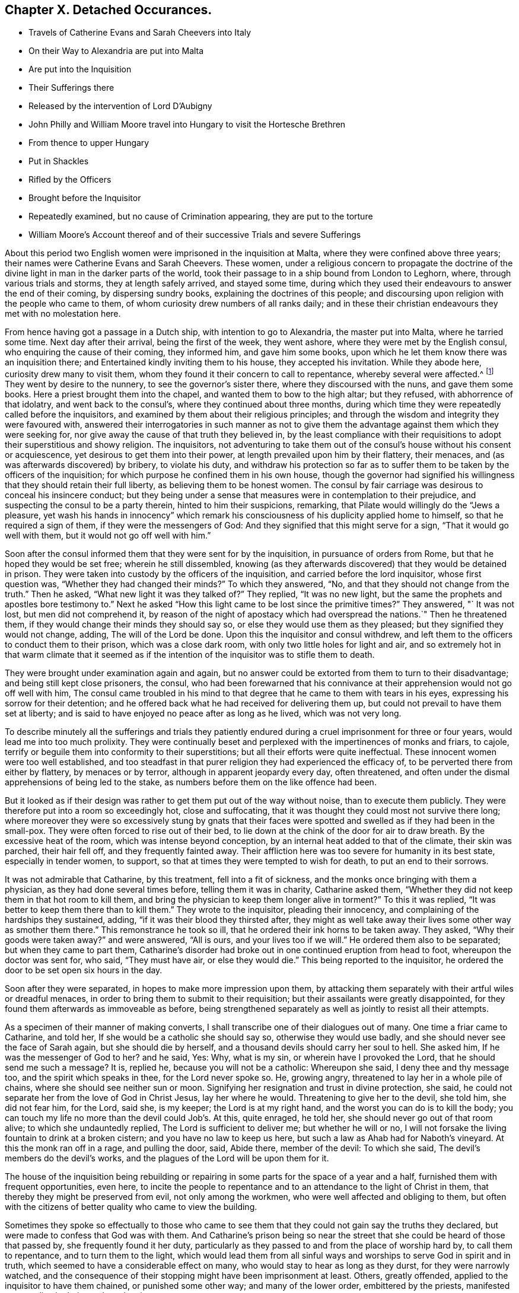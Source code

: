 == Chapter X. Detached Occurances.

[.chapter-synopsis]
* Travels of Catherine Evans and Sarah Cheevers into Italy
* On their Way to Alexandria are put into Malta
* Are put into the Inquisition
* Their Sufferings there
* Released by the intervention of Lord D`'Aubigny
* John Philly and William Moore travel into Hungary to visit the Hortesche Brethren
* From thence to upper Hungary
* Put in Shackles
* Rifled by the Officers
* Brought before the Inquisitor
* Repeatedly examined, but no cause of Crimination appearing, they are put to the torture
* William Moore`'s Account thereof and of their successive Trials and severe Sufferings

About this period two English women were imprisoned in the inquisition at Malta,
where they were confined above three years;
their names were Catherine Evans and Sarah Cheevers.
These women,
under a religious concern to propagate the doctrine of the
divine light in man in the darker parts of the world,
took their passage to in a ship bound from London to Leghorn, where,
through various trials and storms, they at length safely arrived, and stayed some time,
during which they used their endeavours to answer the end of their coming,
by dispersing sundry books, explaining the doctrines of this people;
and discoursing upon religion with the people who came to them,
of whom curiosity drew numbers of all ranks daily;
and in these their christian endeavours they met with no molestation here.

From hence having got a passage in a Dutch ship, with intention to go to Alexandria,
the master put into Malta, where he tarried some time.
Next day after their arrival, being the first of the week, they went ashore,
where they were met by the English consul, who enquiring the cause of their coming,
they informed him, and gave him some books,
upon which he let them know there was an inquisition there;
and Entertained kindly inviting them to his house, they accepted his invitation.
While they abode here, curiosity drew many to visit them,
whom they found it their concern to call to repentance, whereby several were affected.^
footnote:[At first having learned but little of the language spoken there,
they expressed themselves very defectively; partly in words and partly by signs,
as well as they could: But at the Consuls their language was understood,
and one of the friars who came to them in the Inquisition was an Englishman.]
They went by desire to the nunnery, to see the governor`'s sister there,
where they discoursed with the nuns, and gave them some books.
Here a priest brought them into the chapel, and wanted them to bow to the high altar;
but they refused, with abhorrence of that idolatry, and went back to the consul`'s,
where they continued about three months,
during which time they were repeatedly called before the inquisitors,
and examined by them about their religious principles;
and through the wisdom and integrity they were favoured with,
answered their interrogatories in such manner as not to give them
the advantage against them which they were seeking for,
nor give away the cause of that truth they believed in,
by the least compliance with their requisitions to
adopt their superstitious and showy religion.
The inquisitors,
not adventuring to take them out of the consul`'s house without his consent or acquiescence,
yet desirous to get them into their power,
at length prevailed upon him by their flattery, their menaces,
and (as was afterwards discovered) by bribery, to violate his duty,
and withdraw his protection so far as to suffer them
to be taken by the officers of the inquisition;
for which purpose he confined them in his own house,
though the governor had signified his willingness
that they should retain their full liberty,
as believing them to be honest women.
The consul by fair carriage was desirous to conceal his insincere conduct;
but they being under a sense that measures were in contemplation to their prejudice,
and suspecting the consul to be a party therein, hinted to him their suspicions,
remarking, that Pilate would willingly do the "`Jews a pleasure,
yet wash his hands in innocency`" which remark his
consciousness of his duplicity applied home to himself,
so that he required a sign of them, if they were the messengers of God:
And they signified that this might serve for a sign, "`That it would go well with them,
but it would not go off well with him.`"

Soon after the consul informed them that they were sent for by the inquisition,
in pursuance of orders from Rome, but that he hoped they would be set free;
wherein he still dissembled,
knowing (as they afterwards discovered) that they would be detained in prison.
They were taken into custody by the officers of the inquisition,
and carried before the lord inquisitor, whose first question was,
"`Whether they had changed their minds?`"
To which they answered, "`No, and that they should not change from the truth.`"
Then he asked, "`What new light it was they talked of?`"
They replied, "`It was no new light,
but the same the prophets and apostles bore testimony to.`"
Next he asked "`How this light came to be lost since the primitive times?`"
They answered, "` It was not lost, but men did not comprehend it,
by reason of the night of apostacy which had overspread the nations.`"
Then he threatened them, if they would change their minds they should say so,
or else they would use them as they pleased; but they signified they would not change,
adding, The will of the Lord be done.
Upon this the inquisitor and consul withdrew,
and left them to the officers to conduct them to their prison,
which was a close dark room, with only two little holes for light and air,
and so extremely hot in that warm climate that it seemed as if
the intention of the inquisitor was to stifle them to death.

They were brought under examination again and again,
but no answer could be extorted from them to turn to their disadvantage;
and being still kept close prisoners, the consul,
who had been forewarned that his connivance at their
apprehension would not go off well with him,
The consul came troubled in his mind to that degree
that he came to them with tears in his eyes,
expressing his sorrow for their detention;
and he offered back what he had received for delivering them up,
but could not prevail to have them set at liberty;
and is said to have enjoyed no peace after as long as he lived, which was not very long.

To describe minutely all the sufferings and trials they patiently
endured during a cruel imprisonment for three or four years,
would lead me into too much prolixity.
They were continually beset and perplexed with the impertinences of monks and friars,
to cajole, terrify or beguile them into conformity to their superstitions;
but all their efforts were quite ineffectual.
These innocent women were too well established,
and too steadfast in that purer religion they had experienced the efficacy of,
to be perverted there from either by flattery, by menaces or by terror,
although in apparent jeopardy every day, often threatened,
and often under the dismal apprehensions of being led to the stake,
as numbers before them on the like offence had been.

But it looked as if their design was rather to get them put out of the way without noise,
than to execute them publicly.
They were therefore put into a room so exceedingly hot, close and suffocating,
that it was thought they could most not survive there long;
where moreover they were so excessively stung by gnats that their
faces were spotted and swelled as if they had been in the small-pox.
They were often forced to rise out of their bed,
to lie down at the chink of the door for air to draw breath.
By the excessive heat of the room, which was intense beyond conception,
by an internal heat added to that of the climate, their skin was parched,
their hair fell off, and they frequently fainted away.
Their affliction here was too severe for humanity in its best state,
especially in tender women, to support,
so that at times they were tempted to wish for death, to put an end to their sorrows.

It was not admirable that Catharine, by this treatment, fell into a fit of sickness,
and the monks once bringing with them a physician, as they had done several times before,
telling them it was in charity, Catharine asked them,
"`Whether they did not keep them in that hot room to kill them,
and bring the physician to keep them longer alive in torment?`"
To this it was replied, "`It was better to keep them there than to kill them.`"
They wrote to the inquisitor, pleading their innocency,
and complaining of the hardships they sustained, adding,
"`if it was their blood they thirsted after,
they might as well take away their lives some other way as smother them there.`"
This remonstrance he took so ill, that he ordered their ink horns to be taken away.
They asked, "`Why their goods were taken away?`"
and were answered, "`All is ours, and your lives too if we will.`"
He ordered them also to be separated; but when they came to part them,
Catharine`'s disorder had broke out in one continued eruption from head to foot,
whereupon the doctor was sent for, who said, "`They must have air,
or else they would die.`"
This being reported to the inquisitor,
he ordered the door to be set open six hours in the day.

Soon after they were separated, in hopes to make more impression upon them,
by attacking them separately with their artful wiles or dreadful menaces,
in order to bring them to submit to their requisition;
but their assailants were greatly disappointed,
for they found them afterwards as immoveable as before,
being strengthened separately as well as jointly to resist all their attempts.

As a specimen of their manner of making converts,
I shall transcribe one of their dialogues out of many.
One time a friar came to Catharine, and told her,
If she would be a catholic she should say so, otherwise they would use badly,
and she should never see the face of Sarah again, but she should die by herself,
and a thousand devils should carry her soul to hell.
She asked him, If he was the messenger of God to her?
and he said, Yes: Why, what is my sin, or wherein have I provoked the Lord,
that he should send me such a message?
It is, replied he, because you will not be a catholic: Whereupon she said,
I deny thee and thy message too, and the spirit which speaks in thee,
for the Lord never spoke so.
He, growing angry, threatened to lay her in a whole pile of chains,
where she should see neither sun or moon.
Signifying her resignation and trust in divine protection, she said,
he could not separate her from the love of God in Christ Jesus, lay her where he would.
Threatening to give her to the devil, she told him, she did not fear him, for the Lord,
said she, is my keeper; the Lord is at my right hand,
and the worst you can do is to kill the body;
you can touch my life no more than the devil could Job`'s. At this, quite enraged,
he told her, she should never go out of that room alive;
to which she undauntedly replied, The Lord is sufficient to deliver me;
but whether he will or no,
I will not forsake the living fountain to drink at a broken cistern;
and you have no law to keep us here, but such a law as Ahab had for Naboth`'s vineyard.
At this the monk ran off in a rage, and pulling the door, said, Abide there,
member of the devil: To which she said, The devil`'s members do the devil`'s works,
and the plagues of the Lord will be upon them for it.

The house of the inquisition being rebuilding or repairing
in some parts for the space of a year and a half,
furnished them with frequent opportunities, even here,
to incite the people to repentance and to an attendance to the light of Christ in them,
that thereby they might be preserved from evil, not only among the workmen,
who were well affected and obliging to them,
but often with the citizens of better quality who came to view the building.

Sometimes they spoke so effectually to those who came to
see them that they could not gain say the truths they declared,
but were made to confess that God was with them.
And Catharine`'s prison being so near the street that
she could be heard of those that passed by,
she frequently found it her duty,
particularly as they passed to and from the place of worship hard by,
to call them to repentance, and to turn them to the light,
which would lead them from all sinful ways and worships
to serve God in spirit and in truth,
which seemed to have a considerable effect on many,
who would stay to hear as long as they durst, for they were narrowly watched,
and the consequence of their stopping might have been imprisonment at least.
Others, greatly offended, applied to the inquisitor to have them chained,
or punished some other way; and many of the lower order, embittered by the priests,
manifested great malice in their words and actions.

Thus they not only withstood all the efforts of the
monks to beguile them from their faith,
but bore open testimony to the truth they believed in,
and against the superstition and idolatry of the religion established there;
endeavouring, by a faithful discharge of duty,
to keep a conscience void of offence to God as well as man;
and they were supported in resignation to the divine will,
in the midst of surrounding dangers, and in humble confidence in divine preservation,
whereby at last they experienced deliverance.
For which sundry intercessions were made to the inquisitor,
both by their friends and others.
One Francis Stuart, of London, a master of a ship, in company with an Irish friar,
coming to that city, and engaging the assistance of the new consul,
exerted themselves greatly,
and made great interest to get them released by application to the chief magistrate,
to the inquisitor, to the magistrates and friars;
and obtained the consent of all or most of them to their release, except the inquisitor,
who told them, He could not set them free without an order from the pope.
These men were however admitted to see and speak with them (a privilege
rarely granted) the master with tears informed them of the ineffectual
pains he had taken to procure their liberty;
"`It is this inquisitor,`" said he, "`that prevents it;
you have preached to this people.`"
To which they replied, "`That it was to preserve the testimony of a good conscience;
and the truth they had borne witness to amongst them, they should stand to maintain,
even with their blood,`"

The next effort for their liberty was made by Daniel Baker, one of the same profession;
who, under a concern for propagating true religion, in company with John Stubbs,
Henry Fell, and Richard Scostrop, had travelled to Leghorn,
whence Stubbs and Fell took their departure for Alexandria;
and Baker and Scostrop for Smyrna and Constantinople,
they preaching everywhere the light of Christ, and exhorting all to obedience thereto,
as the means whereby they might experience salvation from sin,
and a real conversion of their souls to God.
This doctrine, delivered in meekness, and accompanied by inoffensive deportment,
was received with contempt and indignation, more by the professors of Christianity,
than the Turks, Jews and Greeks.
When they arrived at Smyrna, they were sent back by the English consul to Zant,
where Richard Scostrop died.
Daniel Baker got passage from thence to Venice, and so to Leghorn,
and at length to Malta, to visit the aforesaid women,
with whose sufferings he had real sympathy, being engaged in the same cause.
He obtained access to the inquisitor, and addressed him in Italian, thus,
"`I am come to demand the just liberty of my friends,
the two English women in prison in the inquisition.`"
The inquisitor asked, whether he was related to them as an husband or kinsman?
And whether he came out of England on purpose to make this application?
He answered, that he came from Leghorn for that purpose.
The inquisitor told him, they should lie in prison till they died,
except some English merchants, or others of sufficient ability,
would give an obligation of three or four thousand
dollars that they should never return thither.

He repeated his solicitations, but could obtain no other answer.
During his stay of twenty-four days on the island, he frequently visited the prisoners,
at the hazard of his life; administering to their necessities,
and received several letters from them to take over to their friends in England;
and although he was daily threatened with the inquisition,
and their officers watched him narrowly, yet through the favour of divine Providence,
he was preserved out of their hands, and returned safe to England,
where he was soon after taken with others from the meeting at Bull and Mouth,
in the 5th month (July) 1662;
and after being detained for some hours for a gazing-stock to the people in Paul`'s yard,
was taken in the evening before alderman Brown, who ordered his attendants to smite him,
which they did; and pulling him four or five times to the ground,
beat him with their fists, and wrung his neck to gratify the ill temper of their master;
who when he was satisfied with abusing him and his companions, committed them to Newgate:
It was not without reason that Daniel Baker,
reflecting on the treatment he had met with abroad,
told him that Turks and Pagans would be ashamed of such brutish actions.

At last,
after these women had endured the severities of their imprisonment
in the inquisition upwards of three years,
George Fox and Gilbert Latey understanding that the
lord D`'Aubigny could procure their liberty,
applied to him for his friendly interposition,
by writing to the magistrates there in their favour;
which with a laudable humanity he readily promised to do,
and his mediation was so successful as to obtain their release in the following manner.

The lord inquisitor with the chancellor and others came to the prison, and asked them,
When they would return to England to their husbands accordingly and children?
They replied, "`It was their intent, in the will of God so to do.`"
Whereupon they were released, and the inquisitor courteously took his leave of them,
wishing them a prosperous journey to their own country, as did the other officers,
without making any demand of fees for their attendance.
Being thus restored to liberty,
they kneeled down and prayed unto God not to lay
to their charge the evil they had done unto them.
And then they were delivered into the consul`'s hands:
After about eleven weeks residence at his house,
the Sapphire frigate coming to the island took them in,
together with some knights of Malta, one of whom was the inquisitor`'s brother,
who often interested himself with the captain in their favour,
requesting they might want no accommodation the ship afforded.
From Malta they came to Leghorn,
where the merchants treated them with remarkable kindness,
sending them wine and other things for their refreshment.
From hence they passed to Tangier, at that time and besieged by the Moors,
notwithstanding which they went into the town,
and got many opportunities of exhorting the people to an amendment of their lives,
as they flocked greatly to the house where they lodged:
They paid a visit to the governor, who received them courteously,
took their admonition in good part, and signified his purpose to follow their counsel.
He would have given them money, which they were not free to accept,
but gratefully acknowledged his kindness.
From Tangier they went aboard another ship for England, where, after some storms,
they arrived in safety, rejoicing in the Lord,
and magnifying his mercy manifested in their wonderful deliverance.

For some time previous to their discharge their tried integrity and blameless demeanour
had made an impression on both the magistrates and inquisitor in their favour,
so that the latter relaxed in his severity,
and seemed inclined to give them their liberty;
but the friars exerted their endeavours against it.
However, he ordered that they should be supplied again with pens,
ink and paper to write to their friends.
After this they wrote several letters and papers during their confinement.

Severe as the sufferings of the aforesaid women in the inquisition were,
they fell short of those of two men friends, John Philly and William Moore,
who being with other friends in Germany in the beginning of the year 1662,
felt a concern on their minds to proceed farther into Hungary,
on a visit to the Hortesche brethren, who were a kind of Baptists living in a community,
and in imitation of the primitive christians,
having their goods and possessions in common: they also refused to swear or fight,
and dwelt by hundreds of them together in a family.
To encounter the perils of so long a journey, through a tract of country unknown to them,
and where they were unknown, amongst people far differing from them in language,
in sentiments and in manners, was a discouragement,
which nothing could surmount but a firm persuasion of duty,
and in consequence a reliance on divine protection in the way there of.
By the information they had previously obtained, and further directions on the way,
they made a prosperous journey to the nearest body of this people residing near Cushart,
about a day`'s journey from Presburgh,
where they were pretty hospitably entertained by some of them.
They here dispersed some religious books, which they had taken with them for that purpose.
They had afterwards some favourable opportunities
of exercising their gospel labours amongst them,
wherein they endeavoured to promote and advance their
growth and experience in pure Christianity.

After they found themselves clear of their service there,
they inquired after other families of their brethren, and were informed of one,
three hundred miles farther at a city called Pattock, in upper Hungary;
at the same time they were dissuaded by these people from going so far,
but rather stay and visit the families thereabouts.
With this proposal, although William was easy to comply,
yet his companion thinking it his duty to go forward, he had not freedom to leave him,
as John did not understand the language, which he had some knowledge of.

They therefore continued their journey in company to Presburg,
and forward towards Comora,
and on the way finding a boat going with meal to the garrison at Newhausel,
which was on the way to Pattock, they endeavoured to get a passage in it.
The boatmen asking whether they had any acquaintance there, and whether they had a pass?
and being answered in the negative, they told them it would be dangerous going thither,
and also to travel farther in these parts, being tributary to the Turks;
that they would be encompassed with danger on all hands;
in danger of being killed by the country men or Turks;
and in equal danger if they went to Newhausel,
as at that garrison they usually put those to death who
were found on the tributary ground without permission.
John Philly notwithstanding being desirous to proceed,
they went on till they came near Comora, and lodged at an Hungarian`'s;
but not being able to understand one another, they sent for a student from the college,
with whom William conversed a little in Latin.
The student inquiring concerning their country, and the purpose of their journey,
William told him they came from Great Britain, and were desirous to go to Pattock.
Afterwards they entered into discourse about religion, and in conclusion the student,
taking his leave, wished them well, though his sentiments, he said,
differed vastly from theirs.

Comora is in Schut, an island in the Danube,
which river they must therefore cross to get to it;
they made signs to a countryman to put them over, by holding out money to him,
being ignorant of the risk they would run.
He was accordingly getting his boat ready, when a Dutchwoman,
coming up called out to him, What are you about?
and told these strangers the governor would presently cause him to be hanged,
if he took them over.
So they returned to their lodging.
Here William having heard there were many Dutch people on the south side of the town,
went over the next day, and without apprehension of the consequence,
took over some books, in order to seek an opportunity to convey them to Pattock.
Meeting a soldier, and having one of the books in his hand, the soldier,
looking at the title, told him of a certain place in the neighbourhood,
which was in Turkey, whither, if he went, he might have good days there;
to whom William signified his purpose to return back, and proceeded to the water side,
in order to rejoin his companion whom he had left behind.
Here the aforesaid soldier came up to him, and told him, he must come to the captain,
before whom appearing accordingly, he asked for the book, and looking into it,
asked William if he was a Quaker?
to which he answered, Yea.
The captain, in a passion, said, These rogues show no respect,
and that he was a young Hus come to seduce the people, and make uproars.
He then caused him to be stripped and searched, and took away his money from him:
And William giving him to understand he would not like such treatment himself,
he told him, When you get clear you shall have your money;
but that is not like to be the case.
Being sent to the guard, and shackled hands and feet, they endeavoured to terrify him,
by insinuating as if he should be roasted on a wooden spit, as some had been,
who had but just gone to the next village without their order.
He endeavoured to compose himself in resignation to the divine disposal,
expecting little less than immediate death.
He was desirous to convey intelligence to his companion of his situation,
and told some of the soldiers he had a companion in the inn on the other side,
who would wonder what was become of him, if he did not hear.
On this intelligence they went over and apprehended him in his lodgings,
though unconcerned in the crime they imputed to William,
which was his going over into the garrison.
They were committed to separate prisons, William to the Stockhouse,
and John to the room appropriated to the inhuman
purpose of putting the prisoners to the rack,
where he had only the prospect of the implements of torture before him.
After the officers had rifled their persons and port-manteau,
and stripped them of what they pleased,
they were not ashamed to use both threatenings and mean
artifices to discover if they had any money left,
and to extort it from them.

The day following they were brought before the inquisitor to be examined by him,
who demanded of them, Whence they were?
Whither they intended?
Who was the author of their coming forth?
What money they had taken up?
William was farther examined concerning the books, and told it was a capital crime,
and would cost him his life; to which he signified,
What he had done therein he had done in simplicity.
To the next question, Who had spoken to them in their lodging?
he answered, A student.
This student being accordingly sent for, and examined,
his information was taken down in writing;
but it doth not appear that any cause of crimination could be drawn therefrom,
as to their pretended crime of coming as spies, or with treacherous intention,
to the garrison.
At a future examination, the inquisitor had the student`'s information in his hand,
but would not read it openly;
for the proceedings of these courts have been long marked
with infamy in all countries where they are not established,
for their iniquitous mysteriousness,
in concealing from the unhappy prisoner every information
or accusation they have against him,
and proceeding by torture to extort a confession to their purpose,
whether they have or have not any grounds of crimination.
This was the wretched case of these men.
When nothing as to their pretended crime could be made out,
the inquisitor told them the books were enough, though there were nothing else;
and then asked whether they did not know that Catholics
had laws to burn and torment Heretics,
and such as carried such books?
to which William warily replied,
I should not have expected such dealings among good christians.

The inquisitor opening a book, real or pretended, of their corrupt laws,
read or appeared to read therein,
that persons who carry such books and papers are to be put to the rack.
They were repeatedly brought to examination in the first eight days after their apprehension,
and sundry ensnaring questions put to them, as what they thought of the sacrament;
to which William replied, the flesh profiteth little, it is the spirit that quickeneth.
This inquisitor was so strangely unacquainted with the scriptures,
that in a surprise he applied to a priest present, Sir, father, how is that?
who recollecting himself said, he did remember such an expression.
The inquisitor next asked him if he would turn catholic?
to which he made this rational reply, "`If I should do so for fear or favour of you,
the Lord not requiring it of me, I should not have peace in my conscience,
and the displeasure of the Lord would be more intolerable
than yours;`" adding that compulsion might make hypocrites,
but not christians, as it did not change the heart.

Being thus sifted and tempted till the eighth day,
without the discovery of any crime from their own confession,
or the information of others, their persecutors proceeded to their usual resource,
to extort the confession they wanted by torture.
Of this the sufferer, William Moore, gives the following account,
in a letter to William Caton, written soon after his release.

[.embedded-content-document.letter]
--

Notwithstanding our innocence, the governor would have us racked, which seemed to me,
according to relation, a cruel torment;
and in those days I often poured out my supplications to the Lord with tears.
They made ready the benches, lighted the candles, put John out of his room,
and sent for me, the inquisitor sitting there and two more officers,
and the marshal and executioner by them.
The inquisitor, addressing himself to me, said, William,
that you may not think we deal with you as tyrants,
we will inform you that you may tell what you know in time,
for if you be racked you will be a miserable man,
and must have your head cut off besides.
But I told them I had done no evil that I knew of, nor had any in my heart against them.
Then he read a few lines to this purpose, we Leopold, Emperor,
etc. having understood of two impeached persons, John Philly and William Moore,
found by our frontier garrisons, our desire is they should be racked,
to know their intent.
And then the executioner, by their order, put an iron screw hard upon my thumbs,
and bade me tell out.
Then he slackened them and screwed them harder again;
but their aim not being gained thereby, he was commanded to proceed farther;
upon which he tied a small cord about my wrists behind my back,
and another cord about my ankles, with a battle of wood between my feet,
and forced my body quite from the ladder; and at the first pull,
my left arm being dislocated, gave a loud crack,
then he was ordered to put it in joint again.
So he slackened: And then they told me, they had three things especially,
which they wanted to be informed in,
1st. Why I asked the student if one should come to them,
and say he intended to buy somewhat of them, if they would kill him?
Secondly, Why we had desired to be set over the water, and who was the author?
Thirdly, Why I had written down some of the names of the garrisons and other places,
notwithstanding I had them in the maps?

He further endeavoured to force me to tell whether John Philly was a gunner, an engineer,
or a minister?
Now this suspicion of his being a minister was put into their heads by an Irishman,
who had an irreconcileable hatred or malice against Englishmen,
as I afterwards from his own mouth plainly understood; but I answered and kept to this,
that he was an husbandman and a maltman, and I knew him not till he came to Amsterdam.
He asked me, if I had a mind to go to the Turks, and be one?
I said I had rather die than be one.
In the meantime I was so racked, that my chin was close to my breast,
and my mouth so closed that I was almost choked, and could not well speak any longer;
and I should not wish any to experience the painful torture I endured;
and when they slackened, it was sometimes almost as painful as the pulling,
and yet still they would be questioning me.
Then I asked where is your christian charity?
do ye now as ye would that others should do unto you?
And I cried the louder that the people without might hear,
and bear witness what they were doing to me, for the door was shut and guarded?
but something they would force out of me;
and I told them that by such means they might force men to tell more than they knew,
to be out of their pain, as many had done.
Finally, I told them, it was for love to our religion we were come to those places.
Then they left off, as thinking there was crime enough.
Yet still the inquisitor threatened I should be racked again on the third day.

--

Then they fetched John, who not seeing me,
thought I had been hanged on the private gallows they had there, and put out of the way;
but he was given up, being confident in the Lord, who had sealed to him, he said,
that his life should be given to him for a prey before he came forth;
his thumbs were screwed, and he was drawn up the ladder twice, but cried out innocent;
and they asking the interpreter, what that was?
they seemed smitten in their consciences, and left off; and when all was done,
and they could find no contradiction, they invented a lie.
The marshal came to me, and told me John had said, I had no money by me,
but what I had was his; and bid me tell how it was; which I knew to be false:
thus they sought occasion to torment us the more; but we kept to truth,
and their expectation failed them.

After all, they told me there would be twenty or thirty men or note,
out or the quarters round about, appointed to hold a court of justice upon us,
and to determine what deaths we should die, and to make new laws for our sake;
but in the meantime the inquisitor came,
and would have me write down some of the heads of my religion, which I did,
at some of which he raged very much.

John Philly being suspicious that the inquisitor and priests,
plotting to take away their lives,
might give a false representation of their confession on the rack
called out to the governor as he was passing in his coach,
and upon sending to know his business, he informed him of the questions put to them,
and their answers, which being true, there was not the least contradiction found therein.
He afterwards wrote to him more fully, but the inquisitor, conscious of his evil dealing,
intercepted the letter, and endeavoured to conceal it from the governor,
which John understanding, took another opportunity to call to the governor,
and informed him thereof, who ordered the inquisitor to give it to William to translate,
which he did; soon after the inquisitor came to them,
and informed them he was sent by the governor to let them
know they might go forth to fill some earth in a wheelbarrow,
whereby they might earn two-pence a row a day to buy bread; for, continued he,
that which remains in my hands of your money is little for my pains,
and the marshal and the executioner must have some for theirs.
This offer they willingly accepted, both for the sake of fresh air,
and in hopes that their sufferings, being in open view, might move some compassion,
there being many Lutherans and Calvinists there, who commiserated their condition,
but durst not venture to visit or converse with them in the castle.
Yet sometimes the marshal would not let them go out, and often kept back their wages.

They both wrote again to the governor, in acknowledgment of his moderation,
in preventing the desire of some of their adversaries,
who wanted to proceed to greater severities.
The inquisitor again intercepted their letters; but the governor,
coming to the knowledge thereof, obliged him to give them up,
and soon after their chains were taken off.

After they had been detained here about sixteen weeks, they were conveyed in chains,
by waggon, under a guard to general Nadasti,
who was addressed under the titles of _Judex Curiae Hungariae,_
the Emperor`'s active privy counsellor and lord chamberlain.
The next morning they were brought before him and sundry lords of that kingdom,
by whom they were examined; and although some of them seemed affected with their answers,
and none objected thereto, they passed sentence upon them, that they should be burned,
if they would not be instructed in and embrace the popish religion,
for that their laws tolerated only three religions, their own,
the Lutherans and the Calvinists; and whosoever brought a new religion,
by their laws was to be burned.
Upon receiving this sentence they were sent away.
Under this dismal sentence John was supported, and encouraged his companion,
by a full persuasion of mind,
that the power of the Lord would divide them in their council,
which proved to be the case, as they afterwards understood by an Irish priest,
who was sent to demand an account of their religion in writing,
which they gave him in English, and William having translated it,
gave into Nadasti`'s own hands.

A priest was sent to convert them,
but his endeavours and those of others being ineffectual,
Nadasti sent them to a place within about five German miles of Vienna,
where falling into the hands of the priests, their perils became aggravated.
They were here again searched, their books and papers taken away.
They were threatened with the execution of the sentence passed upon them;
that they could give them a specimen of their strong arguments for convincing heretics,
such as burning under the arms, putting hot irons or copper-plates upon their breasts,
and other methods of torture.
They brought them into their churches (so called) to make
them take off their hats and bow to their images.
They set others to ensnare them, in their words, and strove to do it themselves,
that they might get some occasion to take away their lives.
But their menaces,
and pious frauds (as they have been termed) were frustrated by
the steadfastness of these men to the truth they believed in:
They therefore put manacles on their wrists, so small, as, when locked by main force,
put them to extreme torture, so that they could not help crying out.
This seemed to give much joy to these obdurate ecclesiastics.
Then they were thrust into a narrow hole with some Turks, that were prisoners,
where they had scarce room to sit down.
Here they were again threatened to be sent back to Hungary to be burned.
One of the priests, being desired to treat them as men and christians,
to allow them a little straw to lie on, and not to use them worse than the Turks,
replied, we prefer them before you.
About the same time they offered them drink, urging them greatly to take it,
which they suspecting to be poison refused; upon this one of the priests said,
_suspectum est._
Amongst these priests they had a very uneasy time, being, in addition to their cruelty,
almost continually assaulted by their snares, their taunts or their menaces.
As William under great discouragement was sitting and musing upon their situation,
he said within himself, Lord help us! what will be the end of this?
Will they have power to murder us here, where few may know of it?
(for there were no Lutherans and Calvinists here as at Presburg and Comora
to be witnesses of their treatment). In this musing state,
he seemed as if he slept,
and on a sudden to his imagination appeared a man all clothed in white,
sitting on a milk-white horse riding in haste towards him,
like one hastening to his rescue; whereby his faith was strengthened,
imagining it was of divine appointment for his encouragement,
lest he should be too much cast down.
The very same day a message came from the Earl,^
footnote:[Who this Earl was, we have no further account in William Moore`'s letter,
from which this narrative is extracted;
but I conjecture he was a person vested with the principal civil authority in this place.]
signifying his displeasure at their proceedings.

There was one Adam Bien, the Earl`'s barber,
who had been educated amongst the Hortesche brethren aforementioned,
and being favoured in his youth with an enlightened
understanding in the nature of true religion,
had been engaged with good to express his dissatisfaction with
the darkness and deadness of the forms of those brethren.
The Earl giving him some account of these prisoners,
and showing him some papers he had received from John Philly,
his religious feelings were thereby revived,
and a strong desire raised in his mind to get an opportunity of conversation with them,
which through his interest with the Earl it was not difficult for him to attain.
By their discourse he was reached and in a good degree
convinced of the truth of their doctrine,
and while they stayed there became a steadfast and very serviceable friend to them.
He told them,
he had it from the Earl that he imagined the priests must have been drunk
when they gave the ill treatment which had displeased him;
they in return informed him, they were so both with rage and wine.
The Earl`'s reproof had such effect as to stop for a season that current of abuse,
that in various channels had hitherto run violently to bear them down:
the streams began to turn, and some of those,
who had distinguished themselves in promoting every
cruel and malicious insult for the season,
were endeavouring to ingratiate themselves with them by flattery,
to wipe off the remembrance of their preceding treatment.
The priests also were restrained from keeping them any longer in their hole of a prison,
and using them with the cruelty they had done before,
which was to them a great mortification.

They seemed now to have a comfortable prospect of obtaining their liberty,
having obtained their certificates of their character from their friends in Holland,
with the King`'s proclamation for setting their friends at home at liberty,
which were of service: but a priest exerted his utmost efforts to prevent it,
by infusing prejudices into the Earl`'s ear,
and influencing him with a bad opinion of them.
And this Earl going to Vienna was there confined by an heavy indisposition,
by which means they were disappointed, for the present, in their hopes of liberty.

Of the spirit of the religion of these ecclesiastics we have several instances.
About this time there came to them a spiritual Lord, (so called) an Englishman,
from Vienna, who asked, if they were come to plant their religion?
adding, Sects have occasioned much mischief in England, but now they will be rooted out.
John remarked to him, the love of God can reconcile them: A pox take that love, said he,
with other unsavory expressions, very unbecoming his character of spiritual,
manifesting him not only carnal but profane.
Another time there came one, who was called Brother Valentine,
and speaking with them concerning the Bible,
said it had brought many thousands into hell.
And reading a paper of John`'s, which he had written to the Earl and council,
showing that he was an Englishman,
and forasmuch as there was no discord between England and the Empire,
he could not conceive why an Englishman coming thither
to visit a particular class of people,
and spend his money among them, should be used with the cruelty they had been:
upon reading which this Valentine gave vent to the virulence
of his spirit in the following uncharitable expression,
That they ought to be beheaded, for if that had been done to Luther at first,
there had not been so many Lutherans or heretics at this day.
This man`'s bitterness, no less than the other`'s profanity,
discovers a temper very different from the spirit of the gospel, which is pure,
peaceable, gentle, easy to be entreated, full of mercy and of good fruits:
wherefore they took a very absurd method of recommending
their religion to the adoption of the prisoners,
who were better informed of the nature of true religion,
than not clearly to perceive theirs, which allowed these liberties was not so;
and sensible enough to discern,
that although priestcraft might apply to such methods of support,
Christianity abhorred them, as destructive of its essence.

In the meantime Adam Bien had requested, unknown to the prisoners,
liberty for them to reside in his house, during the extremity of the winter;
as their present prison, the guard-room, was very cold, the doors being open all day,
and much of the night, and from the confidence he had in their integrity,
proffered his own person in their stead, if they should make their escape;
but they were not free to add the burden of supporting them to
the obligations they were under for his former acts of kindness,
and therefore chose to stay in the prison appointed for them:
yet they got liberty at times to go to his house,
where they sometimes met with some of the brethren,
and had religious opportunities with them.

But their sufferings were not yet at an end; both the priests and soldiers,
though partly restrained by the awe they were in of Adam,
on account of his intimacy with the Earl,
continued at all secure opportunities they could get to be vexatious to them,
and sought in various ways to ensnare them.
Finally,
they seem by their insinuations to have prevailed upon the Earl
to connive at least at a plot which was laid to separate them,
by carrying William Moore off privately, probably, because,
having some knowledge of the High-Dutch language and Latin,
they might look upon him as the best qualified and most likely to promulgate their doctrines.
For this purpose he was called out clandestine by
one of the men employed to carry him off,
who gave him two glass bottles, under pretence of going with him to fetch some wine;
and when he had drawn him out of the town into the fields,
whither came some sleds (the country being so deeply covered with snow,
that waggons could not travel) being armed with a cudgel,
he forced him on to one of them, and was presently joined by a soldier,
whom William knew to be a desperate sort of a man,
having been much threatened by him before.
Upon his coming, William was sensible mischief was intended him,
and fearing lest they should, under the pretence of his being run away,
vent their vengeance on his companion and Adam too,
to whom they bore a grudge for his kindness to them,
he resolved to endeavour to get back; but was prevented by the wicked attendants,
who beat and abused him greatly, threw him down on the snow, tied him hands and feet,
bound him on the sled, with his face to the hay, and carried him off;
so that he was under apprehension that their design
was to murder him in an adjoining wood.
They afterwards went by a gallows,
where he imagined they might have it in view to execute him; but they passed by both.
Some people coming that way, they covered him with a cloak, and one of them sat upon him,
that he might not be seen.
But hearing them passing by,
he called out to them to let the barber know he was forcibly carried off.
The soldier then again beat him severely,
the other man having charged him not to suffer him to speak.
At night, when they came to their lodging, they fettered his feet,
and put a long chain tied over a beam about his neck.
Next morning, passing through a village, he would gladly have spoke to somebody;
but they forced him to lie down until they had got through the village.
They carried him to a convent or some such place in a wilderness;
but the prior not being at home, the monks would not receive him without his orders;
so that night he was laid in chains as before.
Next morning he was taken up to the monastery or castle,
and his conductor gave directions that they should blindfold him,
and put him in a deep dungeon, and give him only a little bread and water,
and that none should be suffered to give any intelligence of him.
A Jew being there, was prohibited, on pain of death to say anything of what he had seen.
He was accordingly put into an hole, where there was scarce any light,
and kept there four days and four nights in cold frosty weather,
so that it seemed admirable he was not starved to death.

From the clandestine manner in which he was conveyed hither,
and the mysterious secrecy ordered to be observed,
as to his present place of confinement, it is not to be wondered at,
that he was apprehensive of being privately murdered, or made away with,
so as never to be heard of more;
and it is hard to account for this treacherous project otherwise,
than that the original design of the projectors was such,
or else to bury him alive in a dungeon, till death should release him,
or till he should be wearied out, or terrified into an adoption of their religion:
But the superintendency of divine providence rescued him from the former,
and the well-grounded persuasion of the superior
rectitude of his own religion from the latter.

He had been confined twelve days, when the Prior came home,
who sent for him and examined him, what end they had in view in coming into that country,
and concerning some points of their religion; to which he answered agreeably to truth.
The prior told him that was not enough,
he must also believe that the Pope was Christ`'s Vicar, and that he, and they,
had power to bind and loose in Heaven and on Earth.
He was afterwards again examined on the same subject;
and as his demeanour amongst them was inculpable and circumspect,
consistent with the purity of the profession he made,
they were the more desirous to gain him over as a proselyte,
because they apprehended he would be an ornament to their profession.
And a priest was sent to instruct and convert him, but his labour being ineffectual,
they had recourse to menaces, threatening one while to cut out his tongue,
another to flay him alive, if he would not turn papist.

Adam Bien continued steadfast in his friendship to them in all their afflictions.
After William was carried off, the Earl endeavoured to persuade him he was run away,
which Adam could not believe;
but by some means getting intelligence of the place
of his confinement sent him some necessaries,
and gave orders to supply him with bread on his account.
Soon after the Earl being again seized with an indisposition,
from which his recovery was doubtful, Adam solicited him in their favour,
and obtained his promise to set him at liberty.
But they being building a new cloister,
William was detained by the Prior six weeks after to attend the masons,
promising to tell him a good message when he returned, if he would be diligent.
He afterwards took him aside, and told him the Earl would have him told,
that if he would turn catholic he should have good service and preferment;
but if not he could not detain him, for he had prisoners enough besides;
but that it was concluded, that if he was found afterwards in Hungary or Austria,
he should be burned, and his companion also.

It was on the 4th of 7th mo (September) 1663, he was released,
and his companion two days after,
of whom I find no farther account but that he set forward toward Germany.
William, although set at liberty, yet having at first with his companion,
being stripped of their money,
which seemed more than sufficient for the expenses of their journey,
found himself involved in difficulty still, a stranger in a remote country,
without money and without friends; but having been inured to close trials of his faith,
he set out on his journey homeward,
trusting in the superintending care of divine providence for his sustenance,
from which he had experienced preservation in many straits,
wherein there was little prospect of relief.
Another danger attended him; the Austrians being at war with the Turks,
guards were placed at all the towns thereabout to examine strangers,
and seize or prevent suspicious persons entering into them;
he therefore avoided the garrisoned towns, and inquired the most private ways,
and under the protection of that divine hand in which he trusted,
in about a month he made his way into the Palatinate,
where at Christein he got amongst his friends, who entertained him kindly.
Here he tarried some weeks to rest and refresh himself
after the long continued scene of danger,
terror and distress, which he had just passed through.
